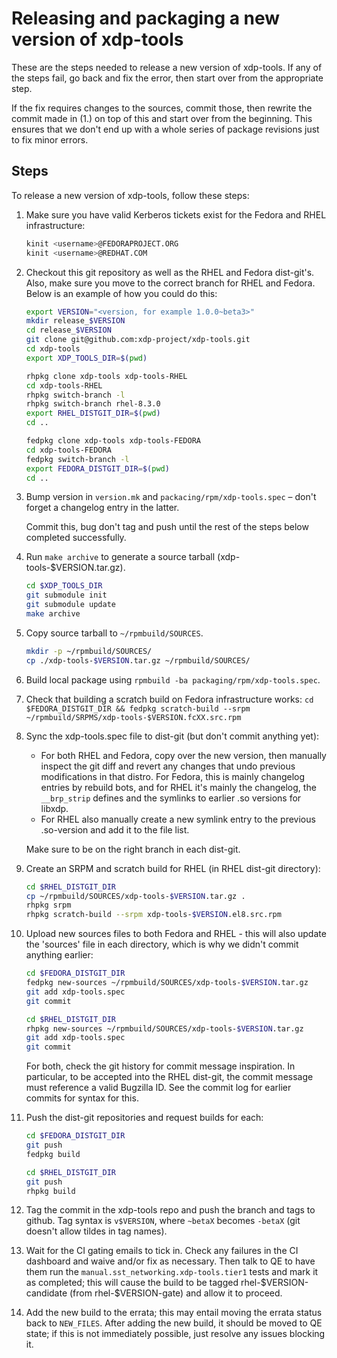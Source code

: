 #+OPTIONS: ^:nil

* Releasing and packaging a new version of xdp-tools

These are the steps needed to release a new version of xdp-tools. If any of the
steps fail, go back and fix the error, then start over from the appropriate
step.

If the fix requires changes to the sources, commit those, then rewrite the
commit made in (1.) on top of this and start over from the beginning. This
ensures that we don't end up with a whole series of package revisions just to
fix minor errors.


** Steps

To release a new version of xdp-tools, follow these steps:

1. Make sure you have valid Kerberos tickets exist for the Fedora and RHEL
   infrastructure:

   #+begin_src sh
   kinit <username>@FEDORAPROJECT.ORG
   kinit <username>@REDHAT.COM
   #+end_src

2. Checkout this git repository as well as the RHEL and Fedora dist-git's.
   Also, make sure you move to the correct branch for RHEL and Fedora.
   Below is an example of how you could do this:

   #+begin_src sh
   export VERSION="<version, for example 1.0.0~beta3>"
   mkdir release_$VERSION
   cd release_$VERSION
   git clone git@github.com:xdp-project/xdp-tools.git
   cd xdp-tools
   export XDP_TOOLS_DIR=$(pwd)

   rhpkg clone xdp-tools xdp-tools-RHEL
   cd xdp-tools-RHEL
   rhpkg switch-branch -l
   rhpkg switch-branch rhel-8.3.0
   export RHEL_DISTGIT_DIR=$(pwd)
   cd ..

   fedpkg clone xdp-tools xdp-tools-FEDORA
   cd xdp-tools-FEDORA
   fedpkg switch-branch -l
   export FEDORA_DISTGIT_DIR=$(pwd)
   cd ..
   #+end_src

3. Bump version in =version.mk= and =packacing/rpm/xdp-tools.spec= -- don't
   forget a changelog entry in the latter.

   Commit this, bug don't tag and push until the rest of the steps below
   completed successfully.

4. Run =make archive= to generate a source tarball (xdp-tools-$VERSION.tar.gz).
   #+begin_src sh
   cd $XDP_TOOLS_DIR
   git submodule init
   git submodule update
   make archive
   #+end_src

5. Copy source tarball to =~/rpmbuild/SOURCES=.
   #+begin_src sh
   mkdir -p ~/rpmbuild/SOURCES/
   cp ./xdp-tools-$VERSION.tar.gz ~/rpmbuild/SOURCES/
   #+end_src

6. Build local package using =rpmbuild -ba packaging/rpm/xdp-tools.spec=.

7. Check that building a scratch build on Fedora infrastructure works:
   =cd $FEDORA_DISTGIT_DIR && fedpkg scratch-build --srpm ~/rpmbuild/SRPMS/xdp-tools-$VERSION.fcXX.src.rpm=

7. Sync the xdp-tools.spec file to dist-git (but don't commit anything yet):
   - For both RHEL and Fedora, copy over the new version, then manually inspect
     the git diff and revert any changes that undo previous modifications in
     that distro. For Fedora, this is mainly changelog entries by rebuild bots,
     and for RHEL it's mainly the changelog, the =__brp_strip= defines and the
     symlinks to earlier .so versions for libxdp.
   - For RHEL also manually create a new symlink entry to the previous .so-version
     and add it to the file list.

   Make sure to be on the right branch in each dist-git.

8. Create an SRPM and scratch build for RHEL (in RHEL dist-git directory):
   #+begin_src sh
   cd $RHEL_DISTGIT_DIR
   cp ~/rpmbuild/SOURCES/xdp-tools-$VERSION.tar.gz .
   rhpkg srpm
   rhpkg scratch-build --srpm xdp-tools-$VERSION.el8.src.rpm
   #+end_src

9. Upload new sources files to both Fedora and RHEL - this will also update
   the 'sources' file in each directory, which is why we didn't commit
   anything earlier:
   #+begin_src sh
   cd $FEDORA_DISTGIT_DIR
   fedpkg new-sources ~/rpmbuild/SOURCES/xdp-tools-$VERSION.tar.gz
   git add xdp-tools.spec
   git commit

   cd $RHEL_DISTGIT_DIR
   rhpkg new-sources ~/rpmbuild/SOURCES/xdp-tools-$VERSION.tar.gz
   git add xdp-tools.spec
   git commit
   #+end_src

   For both, check the git history for commit message inspiration. In
   particular, to be accepted into the RHEL dist-git, the commit message must
   reference a valid Bugzilla ID. See the commit log for earlier commits for
   syntax for this.

10. Push the dist-git repositories and request builds for each:
   #+begin_src sh
   cd $FEDORA_DISTGIT_DIR
   git push
   fedpkg build

   cd $RHEL_DISTGIT_DIR
   git push
   rhpkg build
   #+end_src

11. Tag the commit in the xdp-tools repo and push the branch and tags to github.
    Tag syntax is =v$VERSION=, where =~betaX= becomes =-betaX= (git doesn't
    allow tildes in tag names).

12. Wait for the CI gating emails to tick in. Check any failures in the CI
    dashboard and waive and/or fix as necessary. Then talk to QE to have them
    run the =manual.sst_networking.xdp-tools.tier1= tests and mark it as
    completed; this will cause the build to be tagged rhel-$VERSION-candidate (from
    rhel-$VERSION-gate) and allow it to proceed.

13. Add the new build to the errata; this may entail moving the errata status
    back to =NEW_FILES=. After adding the new build, it should be moved to QE
    state; if this is not immediately possible, just resolve any issues blocking
    it.
